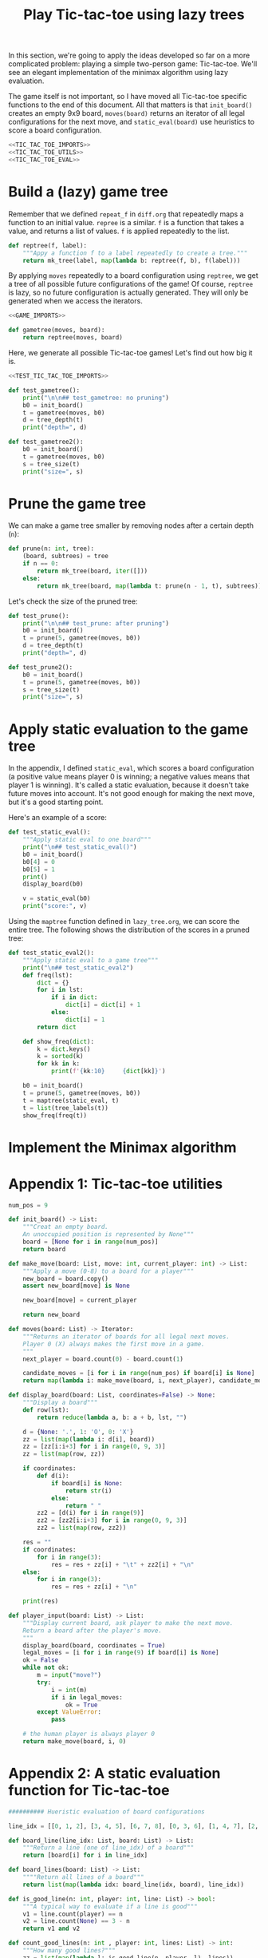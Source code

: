 #+HTML_HEAD: <link rel="stylesheet" type="text/css" href="https://gongzhitaao.org/orgcss/org.css"/>
#+EXPORT_FILE_NAME: ../html/tic-tac-toe.html
#+TITLE: Play Tic-tac-toe using lazy trees

In this section, we're going to apply the ideas developed so far on a more complicated problem: playing a simple two-person game: Tic-tac-toe. We'll see an elegant implementation of the minimax algorithm using lazy evaluation.

The game itself is not important, so I have moved all Tic-tac-toe specific functions to the end of this document. All that matters is that =init_board()= creates an empty 9x9 board, =moves(board)= returns an iterator of all legal configurations for the next move, and =static_eval(board)= use heuristics to score a board configuration. 

#+begin_src python :noweb yes :tangle ../src/tic_tac_toe.py
  <<TIC_TAC_TOE_IMPORTS>>
  <<TIC_TAC_TOE_UTILS>>
  <<TIC_TAC_TOE_EVAL>>
#+end_src

* Build a (lazy) game tree
Remember that we defined =repeat_f= in =diff.org= that repeatedly maps a function to an initial value. =repree= is a similar. =f= is a function that takes a value, and returns a list of values. =f= is applied repeatedly to the list.

#+begin_src python :noweb yes :tangle ../src/lazy_utils.py
  def reptree(f, label):
      """Appy a function f to a label repeatedly to create a tree."""
      return mk_tree(label, map(lambda b: reptree(f, b), f(label)))
#+end_src

By applying =moves= repeatedly to a board configuration using =reptree=, we get a tree of all possible future configurations of the game! Of course, =reptree= is lazy, so no future configuration is actually generated. They will only be generated when we access the iterators.

#+begin_src python :noweb yes :tangle ../src/game.py
  <<GAME_IMPORTS>>

  def gametree(moves, board):
      return reptree(moves, board)
#+end_src

Here, we generate all possible Tic-tac-toe games! Let's find out how big it is.

#+begin_src python :noweb yes :tangle ../src/test_tic_tac_toe.py
  <<TEST_TIC_TAC_TOE_IMPORTS>>

  def test_gametree():
      print("\n\n## test_gametree: no pruning")
      b0 = init_board()
      t = gametree(moves, b0)
      d = tree_depth(t)
      print("depth=", d)

  def test_gametree2():
      b0 = init_board()
      t = gametree(moves, b0)
      s = tree_size(t)
      print("size=", s)
#+end_src

* Prune the game tree
We can make a game tree smaller by removing nodes after a certain depth (=n=):

#+begin_src python :noweb yes :tangle ../src/game.py
  def prune(n: int, tree):
      (board, subtrees) = tree
      if n == 0:
          return mk_tree(board, iter([]))
      else:
          return mk_tree(board, map(lambda t: prune(n - 1, t), subtrees))
#+end_src

Let's check the size of the pruned tree:

#+begin_src python :noweb yes :tangle ../src/test_tic_tac_toe.py
  def test_prune():
      print("\n\n## test_prune: after pruning")
      b0 = init_board()
      t = prune(5, gametree(moves, b0))
      d = tree_depth(t)
      print("depth=", d)
#+end_src

#+begin_src python :noweb yes :tangle ../src/test_tic_tac_toe.py
  def test_prune2():
      b0 = init_board()
      t = prune(5, gametree(moves, b0))
      s = tree_size(t)
      print("size=", s)
#+end_src

* Apply static evaluation to the game tree
In the appendix, I defined =static_eval=, which scores a board configuration (a positive value means player 0 is winning; a negative values means that player 1 is winning). It's called a static evaluation, because it doesn't take future moves into account. It's not good enough for making the next move, but it's a good starting point.

Here's an example of a score:

#+begin_src python :noweb yes :tangle ../src/test_tic_tac_toe.py
  def test_static_eval():
      """Apply static eval to one board"""
      print("\n## test_static_eval()")
      b0 = init_board()
      b0[4] = 0
      b0[5] = 1
      print()
      display_board(b0)

      v = static_eval(b0)
      print("score:", v)
#+end_src

Using the =maptree= function defined in =lazy_tree.org=, we can score the entire tree. The following shows the distribution of the scores in a pruned tree:

#+begin_src python :noweb yes :tangle ../src/test_tic_tac_toe.py
  def test_static_eval2():
      """Apply static eval to a game tree"""
      print("\n## test_static_eval2")
      def freq(lst):
          dict = {}
          for i in lst:
              if i in dict:
                  dict[i] = dict[i] + 1
              else:
                  dict[i] = 1
          return dict

      def show_freq(dict):
          k = dict.keys()
          k = sorted(k)
          for kk in k:
              print(f'{kk:10}     {dict[kk]}')

      b0 = init_board()
      t = prune(5, gametree(moves, b0))
      t = maptree(static_eval, t)
      t = list(tree_labels(t))
      show_freq(freq(t))
#+end_src

* Implement the Minimax algorithm

* Appendix 1: Tic-tac-toe utilities
#+begin_src python :tangle no :noweb-ref TIC_TAC_TOE_UTILS
  num_pos = 9

  def init_board() -> List:
      """Creat an empty board.
      An unoccupied position is represented by None"""
      board = [None for i in range(num_pos)]
      return board

  def make_move(board: List, move: int, current_player: int) -> List:
      """Apply a move (0-8) to a board for a player""" 
      new_board = board.copy()
      assert new_board[move] is None

      new_board[move] = current_player

      return new_board

  def moves(board: List) -> Iterator:
      """Returns an iterator of boards for all legal next moves.
      Player 0 (X) always makes the first move in a game.
      """
      next_player = board.count(0) - board.count(1)

      candidate_moves = [i for i in range(num_pos) if board[i] is None]
      return map(lambda i: make_move(board, i, next_player), candidate_moves)

  def display_board(board: List, coordinates=False) -> None:
      """Display a board"""
      def row(lst):
          return reduce(lambda a, b: a + b, lst, "")

      d = {None: '.', 1: 'O', 0: 'X'}
      zz = list(map(lambda i: d[i], board))
      zz = [zz[i:i+3] for i in range(0, 9, 3)]
      zz = list(map(row, zz))

      if coordinates:
          def d(i):
              if board[i] is None:
                  return str(i)
              else:
                  return " "
          zz2 = [d(i) for i in range(9)]
          zz2 = [zz2[i:i+3] for i in range(0, 9, 3)]
          zz2 = list(map(row, zz2))

      res = ""
      if coordinates:
          for i in range(3):
              res = res + zz[i] + "\t" + zz2[i] + "\n"
      else:
          for i in range(3):
              res = res + zz[i] + "\n"

      print(res)

  def player_input(board: List) -> List:
      """Display current board, ask player to make the next move.
      Return a board after the player's move.
      """
      display_board(board, coordinates = True)
      legal_moves = [i for i in range(9) if board[i] is None]
      ok = False
      while not ok:
          m = input("move?")
          try:
              i = int(m)
              if i in legal_moves:
                  ok = True
          except ValueError:
              pass

      # the human player is always player 0
      return make_move(board, i, 0) 
#+end_src

* Appendix 2: A static evaluation function for Tic-tac-toe
#+begin_src python :tangle no :noweb-ref TIC_TAC_TOE_EVAL
    ########## Hueristic evaluation of board configurations

    line_idx = [[0, 1, 2], [3, 4, 5], [6, 7, 8], [0, 3, 6], [1, 4, 7], [2, 5, 8], [0, 4, 8], [2, 4, 6]]

    def board_line(line_idx: List, board: List) -> List:
        """Return a line (one of line_idx) of a board"""
        return [board[i] for i in line_idx]

    def board_lines(board: List) -> List:
        """"Return all lines of a board"""
        return list(map(lambda idx: board_line(idx, board), line_idx))

    def is_good_line(n: int, player: int, line: List) -> bool:
        """A typical way to evaluate if a line is good"""
        v1 = line.count(player) == n
        v2 = line.count(None) == 3 - n
        return v1 and v2

    def count_good_lines(n: int , player: int, lines: List) -> int:
        """How many good lines?"""
        zz = list(map(lambda l: is_good_line(n, player, l), lines))
        return zz.count(True)

    def static_eval(board):
        """Static board value.
        >0: player 0 is doing better
        <0: player 1 is doing better
        """
        lines = board_lines(board)

        if any(map(lambda l: l.count(0) == 3, lines)):
            val = 1000000
        elif any(map(lambda l: l.count(1) ==3, lines)):
            val = -1000000
        else:
            x2 = count_good_lines(2, 0, lines)
            x1 = count_good_lines(1, 0, lines)

            o2 = count_good_lines(2, 1, lines)
            o1 = count_good_lines(1, 1, lines)

            val = 3 * x2 + x1 - (3 * o2 + o1)
        return val
#+end_src

* Appendix 3: imports
#+begin_src python :tangle no :noweb-ref TIC_TAC_TOE_IMPORTS
  from typing import List, Iterator
  from functools import reduce
#+end_src

#+begin_src python :tangle no :noweb-ref GAME_IMPORTS
  from lazy_utils import reptree, mk_tree
#+end_src

#+begin_src python :noweb yes :noweb-ref TEST_TIC_TAC_TOE_IMPORTS
  from tic_tac_toe import init_board, moves, static_eval, display_board
  from game import gametree, prune
  from lazy_utils import tree_size, tree_depth, maptree, tree_labels
#+end_src
